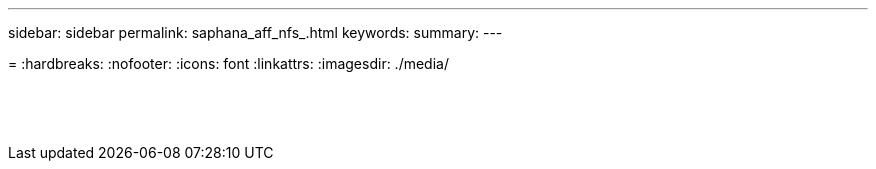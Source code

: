 ---
sidebar: sidebar
permalink: saphana_aff_nfs_.html
keywords:
summary:
---

= 
:hardbreaks:
:nofooter:
:icons: font
:linkattrs:
:imagesdir: ./media/

//
// This file was created with NDAC Version 2.0 (August 17, 2020)
//
// 2021-05-20 16:44:23.389453
//

|===
| | |

|
|
|
|
|
|


|
|
|




|
|
|
|
|
|




|
|
|



|
|
|
|
|
|

|
|
|
|
|
|

|
|
|


|
|
|


|
|
|
|===
